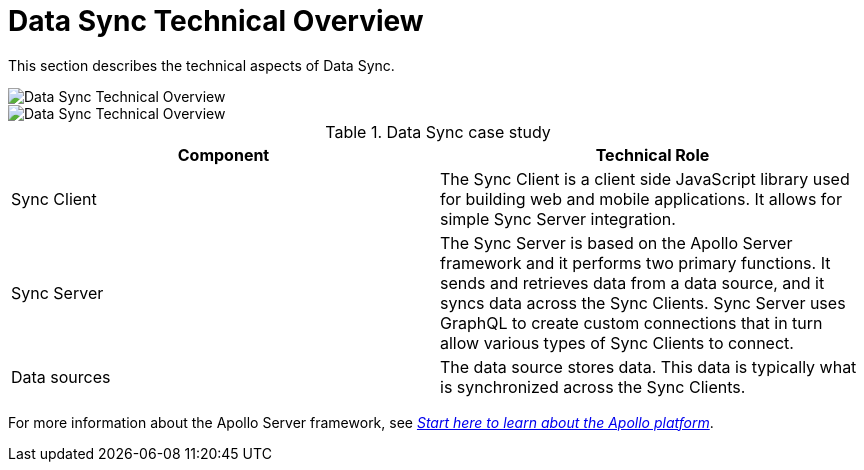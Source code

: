 [id="data-sync-technical-overview-{context}"]
= Data Sync Technical Overview

This section describes the technical aspects of Data Sync.

// tag::excludeDownstream[]

image::data-sync-technical-overview.png[Data Sync Technical Overview]

// end::excludeDownstream[]

// tag::excludeUpstream[]

image::data-sync-technical-overview.png[Data Sync Technical Overview]

// end::excludeUpstream[]

.Data Sync case study
[options="header"]
|====
|Component|Technical Role
|Sync Client| The Sync Client is a client side JavaScript library used for building web and mobile applications. It allows for simple Sync Server integration.
|Sync Server| The Sync Server is based on the Apollo Server framework and it performs two primary functions. It sends and retrieves data from a data source, and it syncs data across the Sync Clients. Sync Server uses GraphQL to create custom connections that in turn allow various types of Sync Clients to connect.
|Data sources| The data source stores data. This data is typically what is synchronized across the Sync Clients.
|====

For more information about the Apollo Server framework, see link:https://www.apollographql.com/docs/apollo-server/[_Start here to learn about the Apollo platform_].

